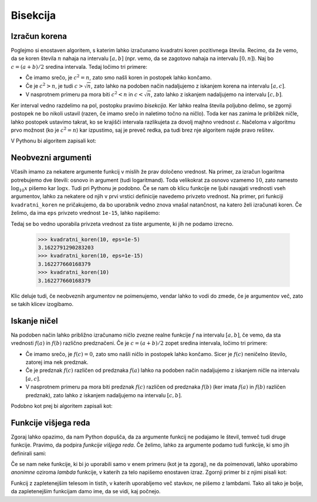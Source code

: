 Bisekcija
=========

Izračun korena
--------------

Poglejmo si enostaven algoritem, s katerim lahko izračunamo kvadratni koren pozitivnega števila. Recimo, da že vemo, da se koren števila :math:`n` nahaja na intervalu :math:`[a, b]` (npr. vemo, da se zagotovo nahaja na intervalu :math:`[0, n]`). Naj bo :math:`c = (a + b) / 2` sredina intervala. Tedaj ločimo tri primere:

* Če imamo srečo, je :math:`c^2 = n`, zato smo našli koren in postopek lahko končamo.
* Če je :math:`c^2 > n`, je tudi :math:`c > \sqrt{n}`, zato lahko na podoben način nadaljujemo z iskanjem korena na intervalu :math:`[a, c]`.
* V nasprotnem primeru pa mora biti :math:`c^2 < n` in :math:`c < \sqrt{n}`, zato lahko z iskanjem nadaljujemo na intervalu :math:`[c, b]`.

Ker interval vedno razdelimo na pol, postopku pravimo *bisekcija*. Ker lahko realna števila poljubno delimo, se zgornji postopek ne bo nikoli ustavil (razen, če imamo srečo in naletimo točno na ničlo). Toda ker nas zanima le približek ničle, lahko postopek ustavimo takrat, ko se krajišči intervala razlikujeta za dovolj majhno vrednost :math:`\varepsilon`. Načeloma v algoritmu prvo možnost (ko je :math:`c^2 = n`) kar izpustimo, saj je preveč redka, pa tudi brez nje algoritem najde pravo rešitev.

V Pythonu bi algoritem zapisali kot:

.. testcode::

    def kvadratni_koren(n, eps):
        '''Z metodo bisekcije poišče koren števila n.'''
        a, b = 0, n
        while b - a > eps:
            c = (a + b) / 2
            if c * c > n:
                b = c
            else:
                a = c
        return c


.. doctest::

    >>> kvadratni_koren(10, 1e-5)
    3.1622791290283203
    >>> kvadratni_koren(10, 1e-10)
    3.1622776602307567
    >>> kvadratni_koren(10, 1e-15)
    3.162277660168379

Neobvezni argumenti
-------------------

Včasih imamo za nekatere argumente funkcij v mislih že prav določeno vrednost. Na primer, za izračun logaritma potrebujemo dve števili: osnovo in argument (tudi logaritmand). Toda velikokrat za osnovo vzamemo :math:`10`, zato namesto :math:`\log_{10} x` pišemo kar :math:`\log x`. Tudi pri Pythonu je podobno. Če se nam ob klicu funkcije ne ljubi navajati vrednosti vseh argumentov, lahko za nekatere od njih v prvi vrstici definicije navedemo privzeto vrednost. Na primer, pri funkciji ``kvadratni_koren`` ne pričakujemo, da bo uporabnik vedno znova vnašal natančnost, na katero želi izračunati koren. Če želimo, da ima ``eps`` privzeto vrednost ``1e-15``, lahko napišemo:

.. testcode::

    def kvadratni_koren(n, eps=1e-15):
        '''Z metodo bisekcije poišče koren števila n.'''
        a, b = 0, n
        while b - a > eps:
            c = (a + b) / 2
            if c * c > n:
                b = c
            else:
                a = c
        return c

Tedaj se bo vedno uporabila privzeta vrednost za tiste argumente, ki jih ne podamo izrecno.

    >>> kvadratni_koren(10, eps=1e-5)
    3.1622791290283203
    >>> kvadratni_koren(10, eps=1e-15)
    3.162277660168379
    >>> kvadratni_koren(10)
    3.162277660168379

Klic deluje tudi, če neobveznih argumentov ne poimenujemo, vendar lahko to vodi do zmede, če je argumentov več, zato se takih klicev izogibamo.

.. doctest::

    >>> kvadratni_koren(10, 1e-15)
    3.162277660168379


Iskanje ničel
-------------

Na podoben način lahko približno izračunamo ničlo zvezne realne funkcije :math:`f` na intervalu :math:`[a, b]`, če vemo, da sta vrednosti :math:`f(a)` in :math:`f(b)` različno predznačeni. Če je :math:`c = (a + b) / 2` zopet sredina intervala, ločimo tri primere:

* Če imamo srečo, je :math:`f(c) = 0`, zato smo našli ničlo in postopek lahko končamo. Sicer je :math:`f(c)` neničelno število, zatorej ima nek predznak.
* Če je predznak :math:`f(c)` različen od predznaka :math:`f(a)` lahko na podoben način nadaljujemo z iskanjem ničle na intervalu :math:`[a, c]`.
* V nasprotnem primeru pa mora biti predznak :math:`f(c)` različen od predznaka :math:`f(b)` (ker imata :math:`f(a)` in :math:`f(b)` različen predznak), zato lahko z iskanjem nadaljujemo na intervalu :math:`[c, b]`.

Podobno kot prej bi algoritem zapisali kot:

.. testcode::

    def bisekcija(f, a, b, eps):
        '''Z metodo bisekcije izračuna ničlo f na intervalu [a, b].'''
        while b - a > eps:
            c = (a + b) / 2
            if f(a) * f(c) < 0:
                b = c
            else:
                a = c
        return c



.. doctest::

    >>> import math
    >>> bisekcija(math.sin, 2, 4, 0.01)
    3.1484375
    >>> bisekcija(math.sin, 2, 4, 0.00001)
    3.1415939331054688
    >>> bisekcija(math.sin, 2, 4, 10 ** -10)
    3.141592653642874
    >>> bisekcija(math.sin, 2, 4, 1e-10)
    3.141592653642874


Funkcije višjega reda
---------------------

Zgoraj lahko opazimo, da nam Python dopušča, da za argumente funkcij ne podajamo le števil, temveč tudi druge funkcije. Pravimo, da podpira *funkcije višjega reda*. Če želimo, lahko za argumente podamo tudi funkcije, ki smo jih definirali sami:

.. testcode::

    def moj_f(x):
        return x ** 2 - 2

.. doctest::

    >>> bisekcija(moj_f, 1, 2, 0.000001)
    1.4142141342163086

Če se nam neke funkcije, ki bi jo uporabili samo v enem primeru (kot je ta zgoraj), ne da poimenovati, lahko uporabimo *anonimne* oziroma *lambda* funkcije, v katerih za telo napišemo enostaven izraz. Zgornji primer bi z njimi pisali kot:

.. doctest::

    >>> bisekcija(lambda x: x ** 2 - 2, 1, 2, 0.000001)
    1.4142141342163086

Funkcij z zapletenejšim telesom in tistih, v katerih uporabljemo več stavkov, ne pišemo z lambdami. Tako ali tako je bolje, da zapletenejšim funkcijam damo ime, da se vidi, kaj počnejo.
